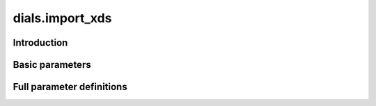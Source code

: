 dials.import_xds
================

Introduction
------------

.. python_string:: dials.command_line.import_xds.__doc__

Basic parameters
----------------

.. phil:: dials.command_line.import_xds.phil_scope
   :expert-level: 0
   :attributes-level: 0

Full parameter definitions
--------------------------

.. phil:: dials.command_line.import_xds.phil_scope
   :expert-level: 2
   :attributes-level: 2